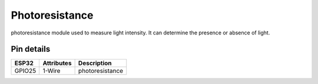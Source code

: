 ====================
Photoresistance
====================

photoresistance module used to measure light intensity. It can determine the presence or absence of light.

.. image:: ../../_static/ph.gif

Pin details
+++++++++++++++++
=============== =============  =========================  
 ESP32           Attributes          Description
=============== =============  =========================
 GPIO25           1-Wire            photoresistance
=============== =============  =========================